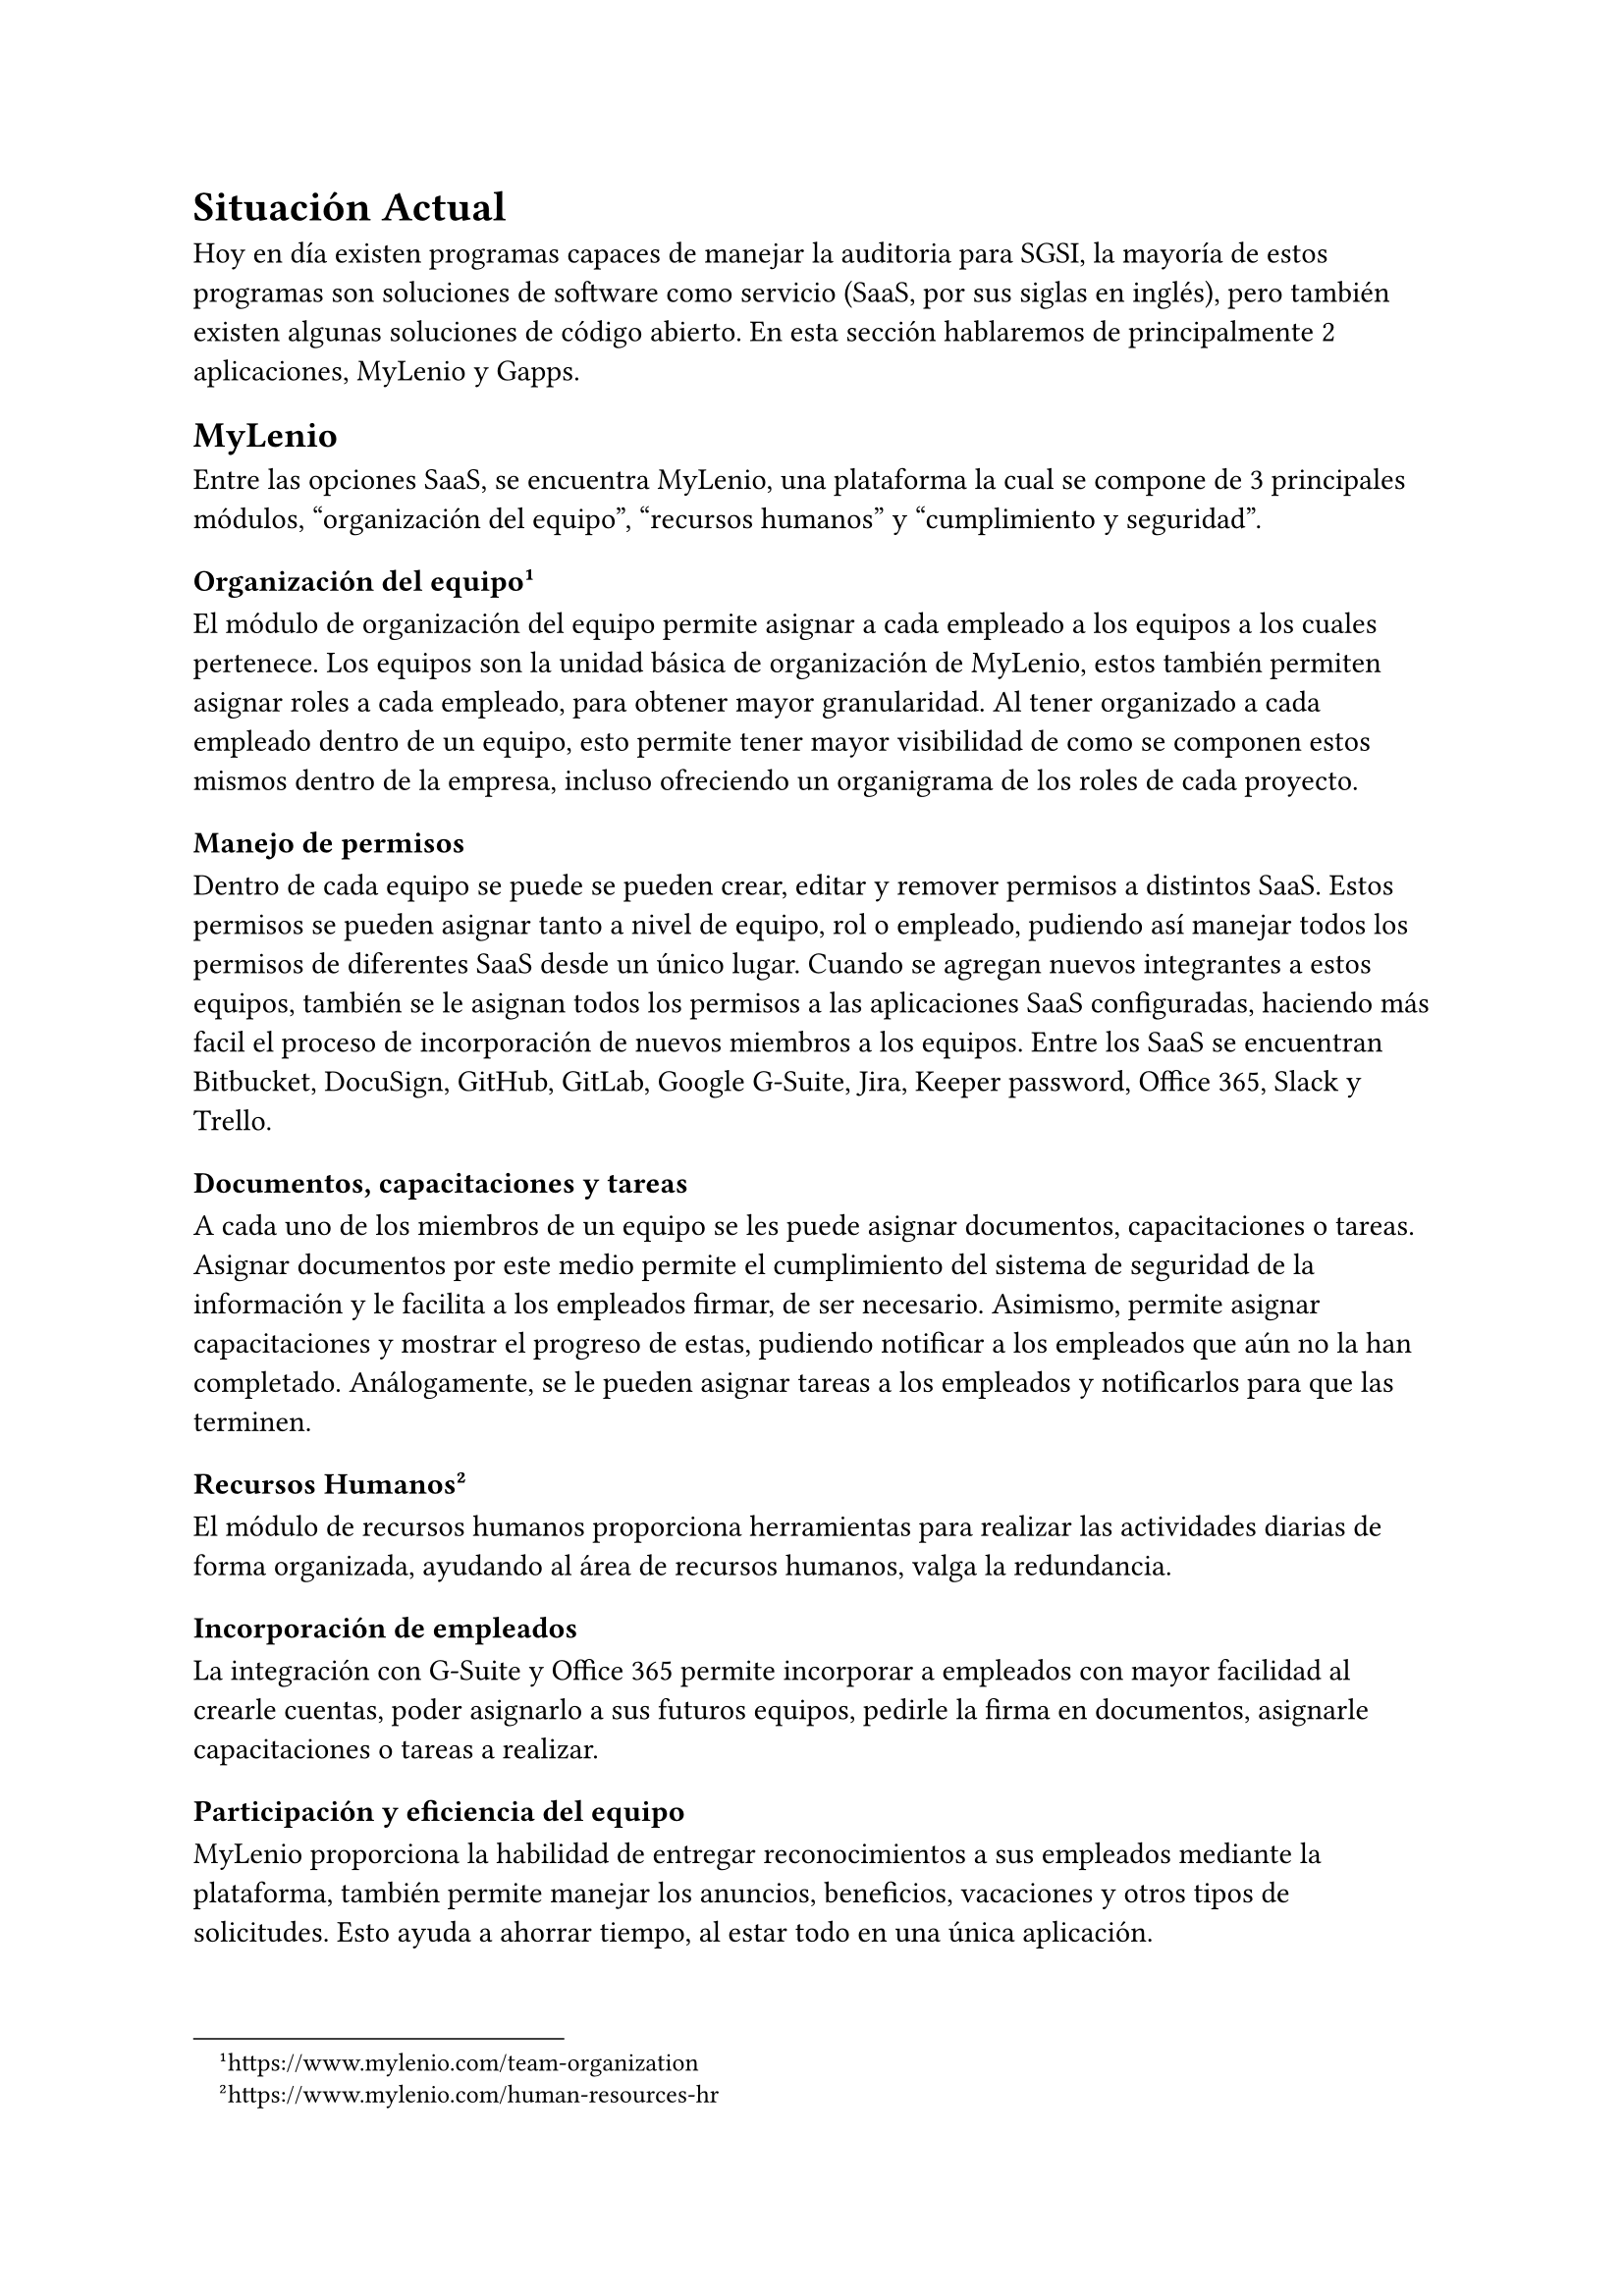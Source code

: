 = Situación Actual
// Describe en más detalle la literatura, las técnicas, las soluciones existentes, etc., relacionadas con el tema del trabajo. Justificar por qué es necesario un trabajo novedoso.

Hoy en día existen programas capaces de manejar la auditoria para SGSI, la mayoría de estos programas son soluciones de software como servicio (SaaS, por sus siglas en inglés), pero también existen algunas soluciones de código abierto. En esta sección hablaremos de principalmente 2 aplicaciones, MyLenio y Gapps.

== MyLenio
Entre las opciones SaaS, se encuentra MyLenio, una plataforma la cual se compone de 3 principales módulos, "organización del equipo", "recursos humanos" y "cumplimiento y seguridad".

=== Organización del equipo #footnote(link("https://www.mylenio.com/team-organization"))
El módulo de organización del equipo permite asignar a cada empleado a los equipos a los cuales pertenece. Los equipos son la unidad básica de organización de MyLenio, estos también permiten asignar roles a cada empleado, para obtener mayor granularidad. Al tener organizado a cada empleado dentro de un equipo, esto permite tener mayor visibilidad de como se componen estos mismos dentro de la empresa, incluso ofreciendo un organigrama de los roles de cada proyecto.

==== Manejo de permisos
Dentro de cada equipo se puede se pueden crear, editar y remover permisos a distintos SaaS. Estos permisos se pueden asignar tanto a nivel de equipo, rol o empleado, pudiendo así manejar todos los permisos de diferentes SaaS desde un único lugar. Cuando se agregan nuevos integrantes a estos equipos, también se le asignan todos los permisos a las aplicaciones SaaS configuradas, haciendo más facil el proceso de incorporación de nuevos miembros a los equipos. Entre los SaaS se encuentran Bitbucket, DocuSign, GitHub, GitLab, Google G-Suite, Jira, Keeper password, Office 365, Slack y Trello.

==== Documentos, capacitaciones y tareas
A cada uno de los miembros de un equipo se les puede asignar documentos, capacitaciones o tareas. Asignar documentos por este medio permite el cumplimiento del sistema de seguridad de la información y le facilita a los empleados firmar, de ser necesario. Asimismo, permite asignar capacitaciones y mostrar el progreso de estas, pudiendo notificar a los empleados que aún no la han completado. Análogamente, se le pueden asignar tareas a los empleados y notificarlos para que las terminen.

=== Recursos Humanos #footnote(link("https://www.mylenio.com/human-resources-hr"))
El módulo de recursos humanos proporciona herramientas para realizar las actividades diarias de forma organizada, ayudando al área de recursos humanos, valga la redundancia.

==== Incorporación de empleados
La integración con G-Suite y Office 365 permite incorporar a empleados con mayor facilidad al crearle cuentas, poder asignarlo a sus futuros equipos, pedirle la firma en documentos, asignarle capacitaciones o tareas a realizar.

==== Participación y eficiencia del equipo
MyLenio proporciona la habilidad de entregar reconocimientos a sus empleados mediante la plataforma, también permite manejar los anuncios, beneficios, vacaciones y otros tipos de solicitudes. Esto ayuda a ahorrar tiempo, al estar todo en una única aplicación.

==== Reclutamiento
Dentro del área de recursos humanos se entrega una herramienta para darle seguimiento a las posiciones abiertas, los candidatos y en qué parte del proceso se encuentra actualmente cada candidato.

==== Información de los empleados
La información de cada empleado es guardad en G-Suite u Office 365, así facilitando su visualización, además se puede manejar la edición de esta información desde la aplicación. De ser necesario también se tiene una vista con toda la información del empleado, sus documentos, tareas, capacitaciones, etc.

// === Cumplimiento y Seguridad #footnote(link("https://www.mylenio.com/compliance-and-security"))
// El módulo de cumplimiento y seguridad se puede separar en varios submódulos.

// ==== Reporte de cumplimiento en tiempo real
// Este módulo proporciona la habilidad para saber quién firmo los documentos, el progreso de las formaciones y por último el estado en que se encuentran las tareas y flujos asignados al equipo.

// ==== Manejo de inventario
// Este submódulo permite manejar el inventario de la empresa. Los elementos del inventario luego se le pueden asignar a los miembros del equipo.

// ==== Modelamiento de procesos
// Este módulo permite modelar flujos existentes y monitorear su progreso.

// ==== Eventos recurrentes y automatización de cumplimiento
// Este módulo permite asignar flujos, documentos, tareas y formación al equipo de manera automatizada. Estos puede ser fechas o acciones que se deban realizar cada cierto tiempo.

// ==== Manejo de riesgos
// Este módulo permite hacer un seguimiento de todos los riesgos de la empresa, por medio del establecimiento de activos, amenazas y vulnerabilidades.

=== Cumplimiento y Seguridad #footnote(link("https://www.mylenio.com/compliance-and-security"))
El módulo de cumplimiento y seguridad de MyLenio puede ser dividido en varios submódulos, cada uno con su propia funcionalidad y propósito.

==== Reporte de Cumplimiento en Tiempo Real
Este submódulo proporciona una visión completa de la empresa con múltiples paneles que muestran todo lo que está sucediendo en la compañía. Permite saber exactamente quién ha firmado los documentos, cómo está progresando la formación y ver todas las tareas y flujos pendientes de un vistazo.

==== Manejo de Inventario
Este submódulo permite manejar el inventario de la empresa en un solo lugar. Se pueden crear elementos como computadoras, monitores, etc., y asignar esos activos a los empleados. De esta manera, se puede hacer un seguimiento de quién está en posesión de los activos y saber exactamente dónde se encuentra todo en este momento.

==== Modelamiento de Procesos
El módulo de Flujos permite modelar los procesos existentes en un sistema robusto donde se puede hacer un seguimiento del progreso, ver quién tiene algo pendiente y cómo avanzan los procesos en tiempo real. Al modelar los flujos, se puede poner el conocimiento sobre cómo se hacen las cosas en el departamento en un sistema, facilitando el crecimiento del equipo.

==== Eventos Recurrentes y Automatización de Cumplimiento
MyLenio permite programar Flujos, Documentos, Tareas y Formaciones en un sistema de programación robusto que permite establecer cosas recurrentes que suceden en la empresa, como la firma de documentos cada año, asignar formación cada 6 meses a los empleados, etc. De esta manera, se pueden automatizar los procesos, ahorrar tiempo y dinero, y encaminarse hacia el cumplimiento de SOC2, PCI, HIPAA.

==== Manejo de Riesgos
Este módulo permite hacer un seguimiento de todos los riesgos de la empresa, estableciendo los activos, amenazas y vulnerabilidades. También permite gestionar los proveedores y establecer el personal de BCDR (Business Continuity and Disaster Recovery).

== Gapps
Gapps es una plataforma de cumplimiento de seguridad que facilita el seguimiento de su progreso en relación con varios marcos de seguridad. Actualmente, el principal contribuyente al proyecto desaconseja su uso en entornos de producción #footnote(link("https://github.com/bmarsh9/gapps")).

En el momento de la lectura, Gapps ofrece soporte para más de 10 marcos de cumplimiento de seguridad, incluyendo ISO27001. Además, cuenta con más de 2000 controles y 30 políticas, lo que permite recopilar evidencia para luego visualizarla en un panel de control #footnote(link("https://web-gapps.pages.dev/")).

Es importante destacar que, aunque Gapps es una herramienta poderosa para el seguimiento del cumplimiento de seguridad, su uso debe ser considerado cuidadosamente, especialmente en entornos de producción. Esto se debe a que el principal contribuyente al proyecto ha expresado su preocupación sobre su uso en tales entornos.

Con más de 2000 controles y 30 políticas disponibles, Gapps ofrece una amplia gama de opciones para ayudar a las organizaciones a seguir su progreso en el cumplimiento de la seguridad. Estos controles y políticas pueden ser utilizados para recopilar evidencia, que luego puede ser visualizada en un panel de control.

En resumen, Gapps es una plataforma de cumplimiento de seguridad que ofrece una amplia gama de herramientas para ayudar a las organizaciones a seguir su progreso en el cumplimiento de la seguridad. Sin embargo, su uso debe ser considerado cuidadosamente, especialmente en entornos de producción.

== Necesidad de un trabajo novedoso
La urgencia de desarrollar un software innovador se fundamenta en la carencia de una solución que se ajuste a las especificidades de Magnet. Actualmente, Magnet gestiona sus propios sistemas para abordar múltiples módulos de MyLenio, como la información de los empleados, anuncios y periodos de vacaciones, entre otros. La utilización simultánea de una plataforma externa como MyLenio podría generar confusión y redundancia en los procesos internos de la organización.

Además, la dependencia de un software externo implica la asunción de pagos mensuales sujetos a cambios imprevistos, sin la certeza de que el proveedor mantendrá la continuidad del servicio a largo plazo. La posibilidad de tener que migrar información entre distintos proveedores presenta un riesgo considerable, especialmente en el contexto de la necesidad de mantener certificaciones específicas.

Una consideración adicional radica en la viabilidad de comercializar esta aplicación a una amplia gama de clientes, tanto dentro de la misma industria como en otros sectores e incluso entre la competencia. La concepción de un software que no solo satisfaga las necesidades internas de Magnet, sino que también tenga potencial para ser implementado por otras organizaciones, amplía significativamente el alcance y la relevancia del proyecto.

Es imperativo abordar estas problemáticas de manera estratégica, asegurando que el desarrollo del software no solo satisfaga las necesidades actuales de Magnet, sino que también tenga una proyección a largo plazo. La consideración de la escalabilidad y la capacidad de adaptación a diferentes contextos se torna esencial para garantizar la eficacia y la sostenibilidad del software propuesto.

En resumen, el impulso de crear un trabajo novedoso no solo se basa en subsanar las deficiencias actuales, sino también en explorar oportunidades de expansión y comercialización, consolidando así un proyecto que no solo beneficie internamente a Magnet, sino que también tenga un impacto positivo en el panorama empresarial más amplio.